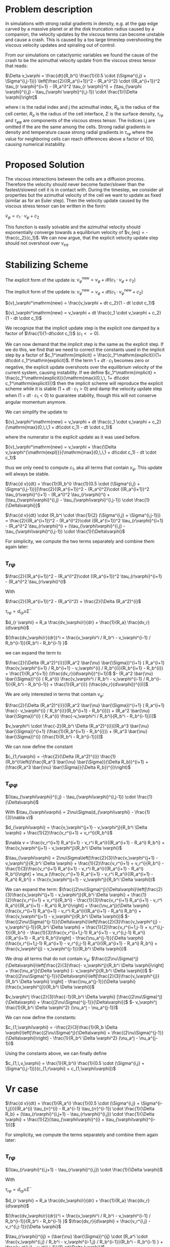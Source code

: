 
* Problem description
In simulations with strong radial gradients in density, e.g. at the gap edge
carved by a massive planet or at the disk truncation radius caused by a
companion, the velocity updates by the viscous terms can become unstable and
cause a crash. This is caused by a too large timestep overshooting the viscous
velocity updates and spiraling out of control.

From our simulations on cataclysmic variables we found the cause of the crash to
be the azimuthal velocity update from the viscous stress tensor that reads:

  $\Delta v_\varphi = \frac{dt}{R_b^i} \frac{1}{0.5 \cdot (\Sigma^{i,j} + \Sigma^{i,j-1})} \left[\frac{2}{(R_a^{i+1})^2 - (R_a^i)^2} \cdot ((R_a^{i+1})^2 \tau_{r \varphi}^{i+1} - (R_a^i)^2 \tau_{r \varphi}^i) + (\tau_{\varphi \varphi}^{i,j} - \tau_{\varphi \varphi}^{i,j-1}) \cdot \frac{1}{\Delta \varphi}\right]$
  
 where i is the radial index and j the azimuthal index, $R_b$ is the radius of
 the cell center, $R_a$ is the radius of the cell interface, $\Sigma$ is the
 surface density, $\tau_{r\varphi}$ and $\tau_{\varphi \varphi}$ are components
 of the viscous stress tensor. The indices i,j are omitted if the are the same
 among the cells. Strong radial gradients in density and temperature cause
 strong radial gradients in $\tau_{r \varphi}$ where the value for neighboring
 cells can reach differences above a factor of 100, causing numerical instability.

* Proposed Solution
  The viscous interactions between the cells are a diffusion process. Therefore
  the velocity should never become faster/slower than the fastest/slowest cell
  it is in contact with. During the timestep, we consider all properties but the
  azimuthal velocity of the cell we want to update as fixed (similar as for an
  Euler step). Then the velocity update caused by the viscous stress tensor can
  be written in the form:

  $\dot{v}_\varphi = c_1 \cdot v_\varphi + c_2$

  This function is easily solvable and the azimuthal velocity should
  exponentially converge towards a equilibrium velocity of $v_{eq} =
  -\frac{c_2}{c_1}$. We can now argue, that the explicit velocity update step
  should not overshoot over $v_{eq}$.


* Stabilizing Scheme

  The explicit form of the update is:
  ${v}_\varphi^\mathrm{new} = v_\varphi + dt (c_1 \cdot v_\varphi + c_2)$

  
  The implicit form of the update is:
  ${v}_\varphi^\mathrm{new} = v_\varphi + dt (c_1 \cdot v_\varphi^\mathrm{new} + c_2)$
  
  ${v}_\varphi^\mathrm{new} = \frac{v_\varphi + dt c_2}{1 - dt \cdot c_1}$
  
  ${v}_\varphi^\mathrm{new} = v_\varphi + dt \frac{c_1 \cdot v_\varphi + c_2}{1 - dt \cdot c_1}$

  We recognize that the implicit update step is the explicit one damped by a
  factor of $\frac{1}{1-dt\cdot c_1}$ ($c_1 <= 0$).

  We can now demand that the implicit step is the same as the explicit step. If
  we do this, we find that we need to correct the constants used in the implicit
  step by a factor of $c_1^\mathrm{implicit} = \frac{c_1^\mathrm{explicit}}{1+
  dt\cdot c_1^\mathrm{explicit}$. If the term $1 + dt\cdot c_1$ becomes zero or
  negative, the explicit update overshoots over the equilibrium velocity of the
  current system, causing instability. If we define $c_1^\mathrm{implicit} =
  \frac{c_1^\mathrm{explicit}}{\mathrm{max}(0,\,\, 1+ dt\cdot
  c_1^\mathrm{explicit})}$ then the implicit scheme will reproduce the explicit
  scheme while it is stable ($1 + dt \cdot c_1 > 0$) and damp the velocity
  update step when $(1 + dt \cdot c_1 < 0)$ to guarantee stability, though this
  will not conserve angular momentum anymore.

  We can simplify the update to
  
  ${v}_\varphi^\mathrm{new} = v_\varphi + dt \frac{c_1 \cdot v_\varphi + c_2}{\mathrm{max}(0,\,\,1 + dt\cdot c_1) - dt \cdot c_1}$

  where the numerator is the explicit update as it was used before.

  ${v}_\varphi^\mathrm{new} = v_\varphi + \frac{\Delta v_\varphi^{\mathrm{expl}}}{\mathrm{max}(0,\,\,1 + dt\cdot c_1) - dt \cdot c_1}$
  
  thus we only need to compute $c_1$, aka all terms that contain $v_\varphi$.
  This update will always be stable.
  
  $\frac{d v}{dt} = \frac{1}{R_b^i} \frac{1}{0.5 \cdot (\Sigma^{i,j} + \Sigma^{i,j-1})}[\frac{2}{(R_a^{i+1})^2 - (R_a^i)^2}\cdot ((R_a^{i+1})^2 \tau_{r\varphi}^{i+1} - (R_a^i)^2 \tau_{r\varphi}^i) + (\tau_{\varphi\varphi}^{i,j} - \tau_{\varphi\varphi}^{i,j-1}) \cdot \frac{1}{\Delta\varphi}]$
  
  $\frac{d v}{dt} \cdot (R_b^i \cdot \frac{1}{2} (\Sigma^{i,j} + \Sigma^{i,j-1})) = \frac{2}{(R_a^{i+1})^2 - (R_a^i)^2}\cdot ((R_a^{i+1})^2 \tau_{r\varphi}^{i+1} - (R_a^i)^2 \tau_{r\varphi}^i) + (\tau_{\varphi\varphi}^{i,j} - \tau_{\varphi\varphi}^{i,j-1}) \cdot \frac{1}{\Delta\varphi}$

  For simplicity, we compute the two terms separately and combine them again later:

** $\tau_{r\varphi}$

  $\frac{2}{(R_a^{i+1})^2 - (R_a^i)^2}\cdot ((R_a^{i+1})^2 \tau_{r\varphi}^{i+1} - (R_a^i)^2 \tau_{r\varphi}^i)$
   
  With

  $\frac{2}{(R_a^{i+1})^2 - (R_a^i)^2} = \frac{2}{\Delta (R_a^2)^{i}$
  
  $\tau_{r\varphi} = d_{rp} \bar{\nu} \bar{\Sigma}$
  
  $d_{r \varphi} = R_a \frac{dv_\varphi/r}{dr} + \frac{1}{R_a} \frac{dv_r}{d\varphi}$
  
  $(\frac{dv_\varphi/r}{dr})^i = \frac{v_\varphi^i / R_b^i - v_\varphi^{i-1} / R_b^{i-1}}{R_b^i - R_b^{i-1} }$
  
  we can expand the term to

  
  $\frac{2}{\Delta (R_a^2)^{i}}[(R_a^2 \bar{\nu} \bar{\Sigma})^{i+1} ( R_a^{i+1} \frac{v_\varphi^{i+1} / R_b^{i+1} - v_\varphi^{i} / R_b^{i}}{R_b^{i+1} - R_b^{i}} + \frac{1}{R_a^{i+1}} (\frac{dv_r}{d\varphi})^{i+1})$
  $- (R_a^2 \bar{\nu} \bar{\Sigma})^{i} ( R_a^{i} \frac{v_\varphi^i / R_b^i - v_\varphi^{i-1} / R_b^{i-1}}{R_b^i - R_b^{i-1}} + \frac{1}{R_a^{i}} (\frac{dv_r}{d\varphi})^{i})]$ 

  We are only interested in terms that contain $v_\varphi$:

  $\frac{2}{\Delta (R_a^2)^{i}}[(R_a^2 \bar{\nu} \bar{\Sigma})^{i+1} ( R_a^{i+1} \frac{- v_\varphi^{i} / R_b^{i}}{R_b^{i+1} - R_b^{i}}) + (R_a^2 \bar{\nu} \bar{\Sigma})^{i} ( R_a^{i} \frac{-v_\varphi^i / R_b^i}{R_b^i - R_b^{i-1}})]$ 

  
  $v_\varphi^i \cdot \frac{-2}{R_b^i \Delta (R_a^2)^{i}}[(R_a^3 \bar{\nu} \bar{\Sigma})^{i+1} (\frac{1}{R_b^{i+1} - R_b^{i}}) + (R_a^3 \bar{\nu} \bar{\Sigma})^{i} (\frac{1}{R_b^i - R_b^{i-1}})]$ 
  
  We can now define the constant

  $c_{1,r\varphi} = -\frac{2}{\Delta (R_a^2)^{i}} \frac{1}{R_b^i}\left((\frac{R_a^3 \bar{\nu} \bar{\Sigma}}{\Delta R_b})^{i+1} + (\frac{R_a^3 \bar{\nu} \bar{\Sigma}}{\Delta R_b})^{i}\right)$

** $\tau_{\varphi\varphi}$
   
$(\tau_{\varphi\varphi}^{i,j} - \tau_{\varphi\varphi}^{i,j-1}) \cdot \frac{1}{\Delta\varphi}$

With
$\tau_{\varphi\varphi} = 2\nu\Sigma(d_{\varphi\varphi} - \frac{1}{3}\nabla v)$

$d_{\varphi\varphi} = \frac{v_\varphi^{j+1} - v_\varphi^j}{R_b^i \Delta \varphi} + \frac{1}{2}\frac{v_r^{i+1} + v_r^i}{R_b^i}$

$\nabla v = \frac{v_r^{i+1} R_a^{i+1} - v_r^i R_a^i}{(R_a^{i+1} - R_a^i) R_b^i} + \frac{v_\varphi^{j+1} - v_\varphi^j}{R_b^i \Delta \varphi}$

$\tau_{\varphi\varphi} = 2\nu\Sigma\left[\frac{2}{3}\frac{v_\varphi^{j+1} - v_\varphi^j}{R_b^i \Delta \varphi} + \frac{1}{2}\frac{v_r^{i+1} + v_r^i}{R_b^i} - \frac{1}{3}\frac{v_r^{i+1} R_a^{i+1} - v_r^i R_a^i}{(R_a^{i+1} - R_a^i) R_b^i}\right] + \nu_a (\frac{v_r^{i+1} R_a^{i+1} - v_r^i R_a^i}{(R_a^{i+1} - R_a^i) R_b^i} + \frac{v_\varphi^{j+1} - v_\varphi^j}{R_b^i \Delta \varphi})$

We can expand the term:
$\frac{(2\nu\Sigma)^j}{\Delta\varphi}\left[\frac{2}{3}\frac{v_\varphi^{j+1} - v_\varphi^j}{R_b^i \Delta \varphi} + \frac{1}{2}\frac{v_r^{i+1} + v_r^i}{R_b^i} - \frac{1}{3}\frac{v_r^{i+1} R_a^{i+1} - v_r^i R_a^i}{(R_a^{i+1} - R_a^i) R_b^i}\right] + \frac{\nu_a^j}{\Delta \varphi} (\frac{v_r^{i+1} R_a^{i+1} - v_r^i R_a^i}{(R_a^{i+1} - R_a^i) R_b^i} + \frac{v_\varphi^{j+1} - v_\varphi^j}{R_b^i \Delta \varphi})$
$-\frac{(2\nu\Sigma)^{j-1}}{\Delta\varphi}\left[\frac{2}{3}\frac{v_\varphi^{j} - v_\varphi^{j-1}}{R_b^i \Delta \varphi} + \frac{1}{2}\frac{v_r^{i+1,j-1} + v_r^{i,j-1}}{R_b^i} - \frac{1}{3}\frac{v_r^{i+1,j-1} R_a^{i+1} - v_r^{i,j-1} R_a^i}{(R_a^{i+1} - R_a^i) R_b^i}\right] - \frac{\nu_a^{j-1}}{\Delta \varphi} (\frac{v_r^{i+1,j-1} R_a^{i+1} - v_r^{i,j-1} R_a^i}{(R_a^{i+1} - R_a^i) R_b^i} + \frac{v_\varphi^{j} - v_\varphi^{j-1}}{R_b^i \Delta \varphi})$

We drop all terms that do not contain $v_\varphi$:
$\frac{(2\nu\Sigma)^j}{\Delta\varphi}\left[\frac{2}{3}\frac{- v_\varphi^j}{R_b^i \Delta \varphi}\right] + \frac{\nu_a^j}{\Delta \varphi} (- v_\varphi^j}{R_b^i \Delta \varphi})$
$-\frac{(2\nu\Sigma)^{j-1}}{\Delta\varphi}\left[\frac{2}{3}\frac{v_\varphi^{j}}{R_b^i \Delta \varphi} \right] - \frac{\nu_a^{j-1}}{\Delta \varphi} (\frac{v_\varphi^{j}}{R_b^i \Delta \varphi})$

$v_\varphi^j \frac{2}{3}\frac{-1}{R_b^i \Delta \varphi} [\frac{(2\nu\Sigma)^j}{\Delta\varphi} + \frac{(2\nu\Sigma)^{j-1}}{\Delta\varphi}]$
$- v_\varphi^j \frac{1}{R_b^i \Delta \varphi^2} (\nu_a^j - \nu_a^{j-1})$




We can now define the constants:

$c_{1,\varphi\varphi} = -\frac{2}{3}\frac{1}{R_b \Delta \varphi}\left[\frac{(2\nu\Sigma)^j}{\Delta\varphi} + \frac{(2\nu\Sigma)^{j-1}}{\Delta\varphi}\right] - \frac{1}{R_b^i \Delta \varphi^2} (\nu_a^j - \nu_a^{j-1})$

   Using the constants above, we can finally define
   
   $c_{1,\,v_\varphi} = \frac{1}{R_b^i} \frac{1}{0.5 \cdot (\Sigma^{i,j} + \Sigma^{i,j-1})}(c_{1,r\varphi} + c_{1,\varphi\varphi})$

 


* Vr case

    $\frac{d v}{dt} = \frac{1}{R_a^i} \frac{1}{0.5 \cdot (\Sigma^{i,j} + \Sigma^{i-1,j})}[(R_a^{i} \tau_{rr}^{i} - R_a^{i-1} \tau_{rr}^{i-1}) \cdot \frac{1}{\Delta R_b} + (\tau_{r\varphi}^{i,j+1} - \tau_{r\varphi}^{i,j}) \cdot \frac{1}{\Delta \varphi} + \frac{1}{2}(\tau_{\varphi\varphi}^{i} + \tau_{\varphi\varphi}^{i-1})]$
  

  For simplicity, we compute the terms separately and combine them again later:

** $\tau_{r\varphi}$

   $(\tau_{r\varphi}^{i,j+1} - \tau_{r\varphi}^{i,j}) \cdot \frac{1}{\Delta \varphi}$
   
  With

  $\tau_{r\varphi} = d_{rp} \bar{\nu} \bar{\Sigma}$
  
  $d_{r \varphi} = R_a \frac{dv_\varphi/r}{dr} + \frac{1}{R_a} \frac{dv_r}{d\varphi}$
  
  $(\frac{dv_\varphi/r}{dr})^i = \frac{v_\varphi^i / R_b^i - v_\varphi^{i-1} / R_b^{i-1}}{R_b^i - R_b^{i-1} }$
  $\frac{dv_r}{d\varphi} = \frac{v_r^{i,j} - v_r^{i,j-1}}{\Delta \varphi}$

  $\tau_{r\varphi}^{ij} = (\bar{\nu} \bar{\Sigma})^{ij} \cdot [R_a^i \cdot \frac{v_\varphi^{i,j} / R_b^i - v_\varphi^{i-1,j} / R_b^{i-1}}{R_b^i - R_b^{i-1} } + \frac{v_r^{i,j} - v_r^{i,j-1}}{R_a^i\Delta \varphi}]$
  
  we can expand the term to

  
  $\frac{(\bar{\nu} \bar{\Sigma})^{i,j+1}}{\Delta \varphi} \cdot [(R_a\frac{dv_\varphi/r}{dr})^{i,j+1} + \frac{v_r^{i,j+1} - v_r^{i,j}}{R_a^i\Delta \varphi}]$
  $- \frac{(\bar{\nu} \bar{\Sigma})^{ij}}{\Delta \varphi} \cdot [(R_a\frac{dv_\varphi/r}{dr})^{i,j} + \frac{v_r^{i,j} - v_r^{i,j-1}}{R_a^i\Delta \varphi}]$ 

  we can drop all terms that do not contain $v_r$:

    
  $\frac{(\bar{\nu} \bar{\Sigma})^{i,j+1}}{\Delta \varphi} \cdot [\frac{- v_r^{i,j}}{R_a^i\Delta \varphi}]$
  $- \frac{(\bar{\nu} \bar{\Sigma})^{ij}}{\Delta \varphi} \cdot [\frac{v_r^{i,j}}{R_a^i\Delta \varphi}]$ 

    
  $- v_r^{i,j} \frac{1}{R_a^i\Delta \varphi^2}((\bar{\nu} \bar{\Sigma})^{i,j+1} - (\bar{\nu} \bar{\Sigma})^{ij})$ 

  We can now define the constant

  $c_{1,r\varphi} = -[\frac{(\bar{\nu} \bar{\Sigma})^{i,j+1}}{\Delta \varphi^2 R_a^i} + \frac{(\bar{\nu} \bar{\Sigma})^{ij}}{\Delta \varphi^2 R_a^i}]$


** $\tau_{\varphi\varphi}$
   
$\frac{1}{2}(\tau_{\varphi\varphi}^{i,j} + \tau_{\varphi\varphi}^{i-1,j})$

With
$\tau_{\varphi\varphi} = 2\nu\Sigma(d_{\varphi\varphi} - \frac{1}{3}\nabla v)$

$d_{\varphi\varphi} = \frac{v_\varphi^{j+1} - v_\varphi^j}{R_b^i \Delta \varphi} + \frac{1}{2}\frac{v_r^{i+1} + v_r^i}{R_b^i}$

$\nabla v = \frac{v_r^{i+1} R_a^{i+1} - v_r^i R_a^i}{(R_a^{i+1} - R_a^i) R_b^i} + \frac{v_\varphi^{j+1} - v_\varphi^j}{R_b^i \Delta \varphi}$

$\tau_{\varphi\varphi} = 2\nu\Sigma\left[\frac{2}{3}\frac{v_\varphi^{j+1} - v_\varphi^j}{R_b^i \Delta \varphi} + \frac{1}{2}\frac{v_r^{i+1} + v_r^i}{R_b^i} - \frac{1}{3}\frac{v_r^{i+1} R_a^{i+1} - v_r^i R_a^i}{(R_a^{i+1} - R_a^i) R_b^i}\right] + \nu_a (\frac{v_r^{i+1} R_a^{i+1} - v_r^i R_a^i}{(R_a^{i+1} - R_a^i) R_b^i} + \frac{v_\varphi^{j+1} - v_\varphi^j}{R_b^i \Delta \varphi})$

We can expand the term:
$\frac{(2\nu\Sigma)^j}{\Delta\varphi}\left[\frac{2}{3}\frac{v_\varphi^{j+1} - v_\varphi^j}{R_b^i \Delta \varphi} + \frac{1}{2}\frac{v_r^{i+1} + v_r^i}{R_b^i} - \frac{1}{3}\frac{v_r^{i+1} R_a^{i+1} - v_r^i R_a^i}{(R_a^{i+1} - R_a^i) R_b^i}\right] + \nu_a^{i} (\frac{v_r^{i+1} R_a^{i+1} - v_r^i R_a^i}{(R_a^{i+1} - R_a^i) R_b^i} + \frac{v_\varphi^{j+1} - v_\varphi^j}{R_b^i \Delta \varphi})$
$+ \frac{(2\nu\Sigma)^{j,i-1}}{\Delta\varphi}\left[\frac{2}{3}\frac{v_\varphi^{j+1,i-1} - v_\varphi^{j,i-1}}{R_b^{i-1} \Delta \varphi} + \frac{1}{2}\frac{v_r^{i} + v_r^{i-1}}{R_b^{i-1}} - \frac{1}{3}\frac{v_r^{i} R_a^{i} - v_r^{i-1} R_a^{i-1}}{(R_a^{i} - R_a^{i-1}) R_b^{i-1}}\right] + \nu_a^{i-1} (\frac{v_r^{i} R_a^{i} - v_r^{i-1} R_a^{i-1}}{(R_a^{i} - R_a^{i-1}) R_b^{i-1}} + \frac{v_\varphi^{i-1,j+1} - v_\varphi^{i-1,j}}{R_b^{i-1} \Delta \varphi})$


and drop all terms not containing $v_r$

$\frac{(2\nu\Sigma)^j}{\Delta\varphi}\left[\frac{1}{2}\frac{v_r^i}{R_b^i} + \frac{1}{3}\frac{v_r^i R_a^i}{(R_a^{i+1} - R_a^i) R_b^i}\right] + \nu_a^{i} (\frac{- v_r^i R_a^i}{(R_a^{i+1} - R_a^i) R_b^i})$
$+ \frac{(2\nu\Sigma)^{j,i-1}}{\Delta\varphi}\left[\frac{1}{2}\frac{v_r^{i}}{R_b^{i-1}} - \frac{1}{3}\frac{v_r^{i} R_a^{i}}{(R_a^{i} - R_a^{i-1}) R_b^{i-1}}\right] + \nu_a^{i-1} (\frac{v_r^{i} R_a^{i}}{(R_a^{i} - R_a^{i-1}) R_b^{i-1}})$

$c_{1,\varphi\varphi} = \frac{(2\nu\Sigma)^j}{\Delta\varphi}\left[\frac{1}{2}\frac{1}{R_b^i} + \frac{1}{3}\frac{R_a^i}{(R_a^{i+1} - R_a^i) R_b^i}\right] + \nu_a^{i} (\frac{- R_a^i}{(R_a^{i+1} - R_a^i) R_b^i})$
$+ \frac{(2\nu\Sigma)^{j,i-1}}{\Delta\varphi}\left[\frac{1}{2}\frac{1}{R_b^{i-1}} - \frac{1}{3}\frac{R_a^{i}}{(R_a^{i} - R_a^{i-1}) R_b^{i-1}}\right] + \nu_a^{i-1} (\frac{R_a^{i}}{(R_a^{i} - R_a^{i-1}) R_b^{i-1}})$

** $\tau_{rr}$
   
$\Delta v_r = \frac{R_b^i\tau_{rr}^{i,j} - R_b^{i-1}\tau_{rr}^{i-1,j}}{\Delta R_b^i}$

With
$\tau_{\varphi\varphi} = 2\nu\Sigma(d_{rr} - \frac{1}{3}\nabla v)$

$d_{rr} = \frac{\frac{v_r^{i+1} - v_r^{i}}{\Delta R_a^i}$

$\nabla v = \frac{v_r^{i+1} R_a^{i+1} - v_r^i R_a^i}{(R_a^{i+1} - R_a^i) R_b^i} + \frac{v_\varphi^{j+1} - v_\varphi^j}{R_b^i \Delta \varphi}$

$\tau_{rr} = 2\nu\Sigma\left[\frac{\frac{v_r^{i+1} - v_r^{i}}{\Delta R_a^i} - \frac{1}{3}\frac{v_r^{i+1} R_a^{i+1} - v_r^i R_a^i}{(R_a^{i+1} - R_a^i) R_b^i} + \frac{1}{3}\frac{v_\varphi^{j+1} - v_\varphi^j}{R_b^i \Delta \varphi}\right] + \nu_a (\frac{v_r^{i+1} R_a^{i+1} - v_r^i R_a^i}{(R_a^{i+1} - R_a^i) R_b^i} + \frac{v_\varphi^{j+1} - v_\varphi^j}{R_b^i \Delta \varphi})$

We can expand the term:
$(\frac{2\nu\Sigma R_b}{\Delta R_b})^{i}\left[\frac{\frac{v_r^{i+1} - v_r^{i}}{\Delta R_a^i} - \frac{1}{3}\frac{v_r^{i+1} R_a^{i+1} - v_r^i R_a^i}{(R_a^{i+1} - R_a^i) R_b^i} + \frac{1}{3}\frac{v_\varphi^{j+1} - v_\varphi^j}{R_b^i \Delta \varphi}\right] + \nu_a (\frac{v_r^{i+1} R_a^{i+1} - v_r^i R_a^i}{(R_a^{i+1} - R_a^i) R_b^i} + \frac{v_\varphi^{j+1} - v_\varphi^j}{R_b^i \Delta \varphi})$
$- (\frac{2\nu\Sigma R_b}{\Delta R_b})^{i-1}\left[\frac{\frac{v_r^{i} - v_r^{i-1}}{\Delta R_a^{i-1}} - \frac{1}{3}\frac{v_r^{i} R_a^{i} - v_r^{i-1} R_a^{i-1}}{(R_a^{i} - R_a^{i-1}) R_b^{i-1}} + \frac{1}{3}\frac{v_\varphi^{i-1,j+1} - v_\varphi^{i-1,j}}{R_b^{i-1} \Delta \varphi}\right] + \nu_a (\frac{v_r^{i} R_a^{i} - v_r^{i-1} R_a^{i-1}}{(R_a^{i} - R_a^{i-1}) R_b^{i-1}} + \frac{v_\varphi^{i-1,j+1} - v_\varphi^{i-1,j}}{R_b^{i-1} \Delta \varphi})$


and drop all terms not containing $v_r$

$(\frac{2\nu\Sigma R_b}{\Delta R_b})^{i}\left[\frac{-v_r^{i}}{\Delta R_a^i} - \frac{1}{3}\frac{- v_r^i R_a^i}{(R_a^{i+1} - R_a^i) R_b^i}\right] + \nu_a (\frac{- v_r^i R_a^i}{(R_a^{i+1} - R_a^i) R_b^i})$
$- (\frac{2\nu\Sigma R_b}{\Delta R_b})^{i-1}\left[\frac{\frac{v_r^{i}}{\Delta R_a^{i-1}} - \frac{1}{3}\frac{v_r^{i} R_a^{i}}{(R_a^{i} - R_a^{i-1}) R_b^{i-1}}\right] + \nu_a (\frac{v_r^{i} R_a^{i}}{(R_a^{i} - R_a^{i-1}) R_b^{i-1}})$

$c_{1,rr} = (\frac{2\nu\Sigma R_b}{\Delta R_b})^{i}\left[\frac{-1}{\Delta R_a^i} - \frac{1}{3}\frac{- R_a^i}{(R_a^{i+1} - R_a^i) R_b^i}\right] + \nu_a (\frac{- R_a^i}{(R_a^{i+1} - R_a^i) R_b^i})$
$- (\frac{2\nu\Sigma R_b}{\Delta R_b})^{i-1}\left[\frac{\frac{1}{\Delta R_a^{i-1}} - \frac{1}{3}\frac{R_a^{i}}{(R_a^{i} - R_a^{i-1}) R_b^{i-1}}\right] + \nu_a (\frac{R_a^{i}}{(R_a^{i} - R_a^{i-1}) R_b^{i-1}})$



$c_{1,v_r} = \frac{1}{R_a^i} \frac{1}{0.5 \cdot (\Sigma^{i,j} + \Sigma^{i-1,j})} (c_{1,rr} + c_{1,r\varphi} + c_{1,\varphi\varphi)$



* Method example from simple diffusion problem
  The implicit method with the corrected constants reproduces the explicit method, but prevents overshoots.

  #+attr_html: :width 600px
  #+attr_latex: :width 600px
  [[./diff_0.3.png]]

    #+attr_html: :width 600px
    #+attr_latex: :width 600px
  [[./diff_1.0.png]]

    #+attr_html: :width 600px
    #+attr_latex: :width 600px
  [[./diff_1.5.png]]

